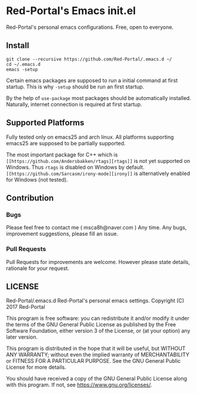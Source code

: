 * Red-Portal's Emacs init.el
  Red-Portal's personal emacs configurations. Free, open to everyone.
  
** Install
   #+begin_src shell
git clone --recursive https://github.com/Red-Portal/.emacs.d ~/
cd ~/.emacs.d
emacs -setup
   #+end_src 
   
   Certain emacs packages are supposed to run a initial command at first startup.
   This is why ~-setup~ should be run an first startup.
   
   By the help of ~use-package~ most packages should be automatically installed.
   Naturally, internet connection is required at first startup.
   
** Supported Platforms
   Fully tested only on emacs25 and arch linux.
   All platforms supporting emacs25 are supposed to be partially supported.

   The most important package for C++ which is ~[[https://github.com/Andersbakken/rtags][rtags]]~ is not yet supported on Windows.
   Thus ~rtags~ is disabled on Windows by default.
   ~[[https://github.com/Sarcasm/irony-mode][irony]]~ is alternatively enabled for Windows (not tested).

** Contribution
*** Bugs
    Please feel free to contact me ( msca8h@naver.com ) Any time. 
    Any bugs, improvement suggestions, please fill an issue. 
    
*** Pull Requests
    Pull Requests for improvements are welcome. 
    However please state details, rationale for your request.

** LICENSE

    Red-Portal/.emacs.d Red-Portal's personal emacs settings. 
    Copyright (C) 2017 Red-Portal 

    This program is free software: you can redistribute it and/or modify
    it under the terms of the GNU General Public License as published by
    the Free Software Foundation, either version 3 of the License, or
    (at your option) any later version.

    This program is distributed in the hope that it will be useful,
    but WITHOUT ANY WARRANTY; without even the implied warranty of
    MERCHANTABILITY or FITNESS FOR A PARTICULAR PURPOSE.  See the
    GNU General Public License for more details.

    You should have received a copy of the GNU General Public License
    along with this program.  If not, see <https://www.gnu.org/licenses/>.
